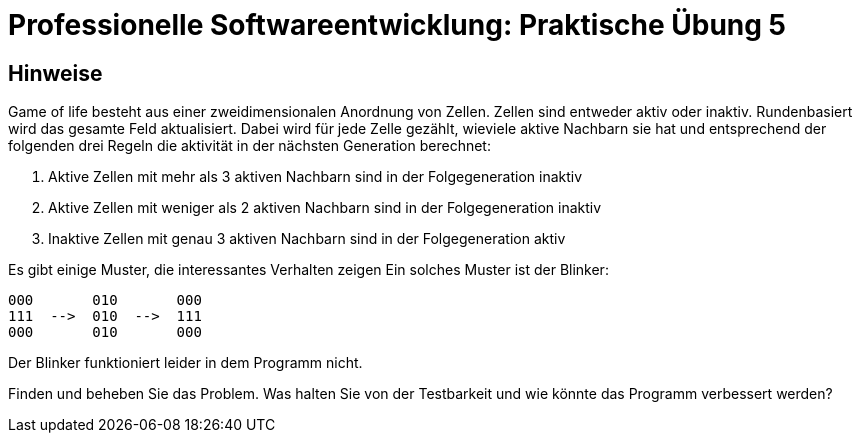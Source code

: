 = Professionelle Softwareentwicklung: Praktische Übung 5
:icons: font
:icon-set: fa
:source-highlighter: rouge
:experimental:

== Hinweise

Game of life besteht aus einer zweidimensionalen Anordnung von Zellen. Zellen sind entweder aktiv oder inaktiv.
Rundenbasiert wird das gesamte Feld aktualisiert. Dabei wird für jede Zelle gezählt, wieviele aktive Nachbarn
 sie hat und entsprechend der folgenden drei Regeln die aktivität in der nächsten Generation berechnet:

. Aktive Zellen mit mehr als 3 aktiven Nachbarn sind in der Folgegeneration inaktiv
. Aktive Zellen mit weniger als 2 aktiven Nachbarn sind in der Folgegeneration inaktiv
. Inaktive Zellen mit genau 3 aktiven Nachbarn sind in der Folgegeneration aktiv

Es gibt einige Muster, die interessantes Verhalten zeigen Ein solches Muster ist der Blinker:

```
000       010       000
111  -->  010  -->  111
000       010       000 
```

Der Blinker funktioniert leider in dem Programm nicht. 

Finden und beheben Sie das Problem. Was halten Sie von der Testbarkeit und wie könnte das Programm verbessert werden?
